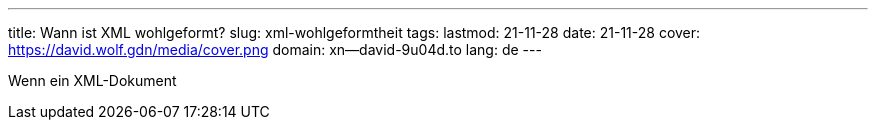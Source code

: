 ---
title: Wann ist XML wohlgeformt?
slug: xml-wohlgeformtheit
tags: 
lastmod: 21-11-28
date: 21-11-28
cover: https://david.wolf.gdn/media/cover.png
domain: xn--david-9u04d.to
lang: de
---

Wenn ein XML-Dokument 
